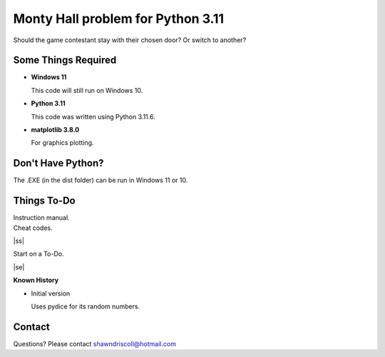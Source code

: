 **Monty Hall problem for Python 3.11**
======================================

Should the game contestant stay with their chosen door? Or switch to another?

.. figure:: images/screenshot.png


Some Things Required
--------------------

* **Windows 11**

  This code will still run on Windows 10.

* **Python 3.11**

  This code was written using Python 3.11.6.

* **matplotlib 3.8.0**

  For graphics plotting.


Don't Have Python?
------------------

The .EXE (in the dist folder) can be run in Windows 11 or 10.


.. |ss| raw:: html

    <strike>

.. |se| raw:: html

    </strike>

Things To-Do
------------

| Instruction manual.
| Cheat codes.
|ss|

| Start on a To-Do.

|se|

**Known History**

* Initial version

  Uses pydice for its random numbers.


Contact
-------
Questions? Please contact shawndriscoll@hotmail.com
